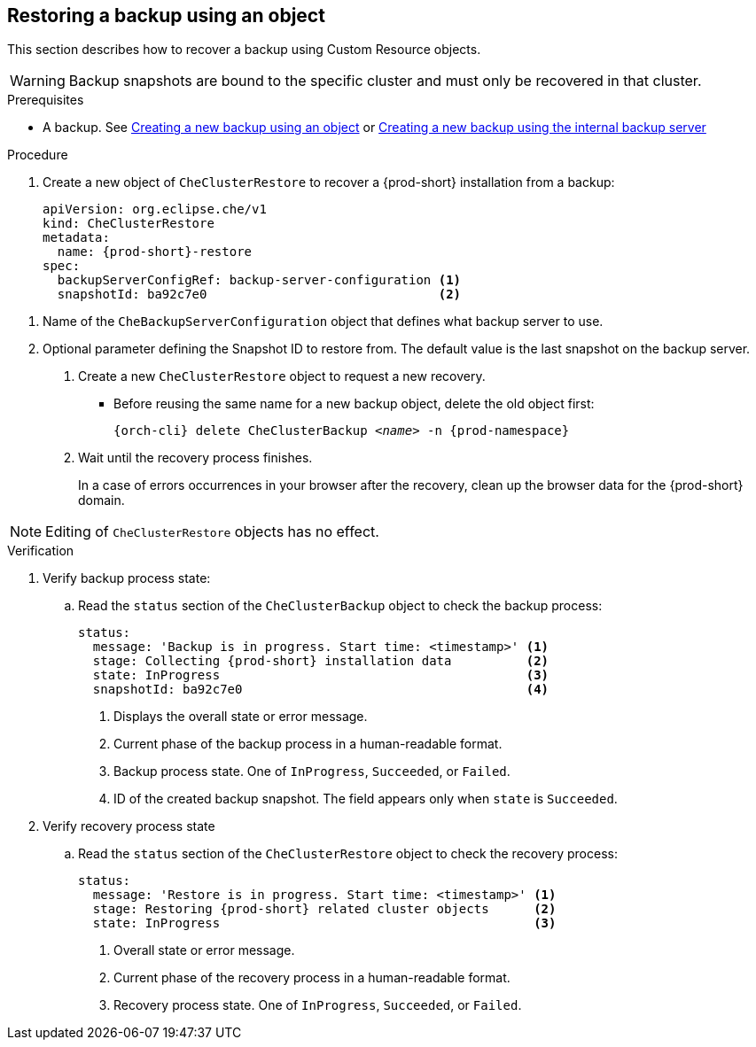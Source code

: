 [id="restoring-a-backup-using-an-object"]
== Restoring a backup using an object

This section describes how to recover a backup using Custom Resource objects.

WARNING: Backup snapshots are bound to the specific cluster and must only be recovered in that cluster.

.Prerequisites

* A backup. See xref:proc_creating-a-new-backup-using-an-object.adoc[Creating a new backup using an object] or xref:proc_creating-a-new-backup-using-the-internal-backup-server.adoc[Creating a new backup using the internal backup server]

.Procedure

. Create a new object of `CheClusterRestore` to recover a {prod-short} installation from a backup:
+
[source,yaml,subs="+attributes"]
----
apiVersion: org.eclipse.che/v1
kind: CheClusterRestore
metadata:
  name: {prod-short}-restore
spec:
  backupServerConfigRef: backup-server-configuration <1>
  snapshotId: ba92c7e0                               <2>
----

<1> Name of the `CheBackupServerConfiguration` object that defines what backup server to use.
<2> Optional parameter defining the Snapshot ID to restore from. The default value is the last snapshot on the backup server.

. Create a new `CheClusterRestore` object to request a new recovery.

* Before reusing the same name for a new backup object, delete the old object first:
+
[subs="+attributes,+quotes"]
----
{orch-cli} delete CheClusterBackup _<name>_ -n {prod-namespace}
----

. Wait until the recovery process finishes.
+
In a case of errors occurrences in your browser after the recovery, clean up the browser data for the {prod-short} domain.

[NOTE]
====
Editing of `CheClusterRestore` objects has no effect.
====

.Verification

. Verify backup process state:

.. Read the `status` section of the `CheClusterBackup` object to check the backup process:
+
[source,yaml,subs="+attributes"]
----
status:
  message: 'Backup is in progress. Start time: <timestamp>' <1>
  stage: Collecting {prod-short} installation data          <2>
  state: InProgress                                         <3>
  snapshotId: ba92c7e0                                      <4>
----
<1> Displays the overall state or error message.
<2> Current phase of the backup process in a human-readable format.
<3> Backup process state. One of `InProgress`, `Succeeded`, or `Failed`.
<4> ID of the created backup snapshot. The field appears only when `state` is `Succeeded`.

. Verify recovery process state

.. Read the `status` section of the `CheClusterRestore` object to check the recovery process:
+
[source,yaml,subs="+attributes"]
----
status:
  message: 'Restore is in progress. Start time: <timestamp>' <1>
  stage: Restoring {prod-short} related cluster objects      <2>
  state: InProgress                                          <3>
----
<1> Overall state or error message.
<2> Current phase of the recovery process in a human-readable format.
<3> Recovery process state. One of `InProgress`, `Succeeded`, or `Failed`.
